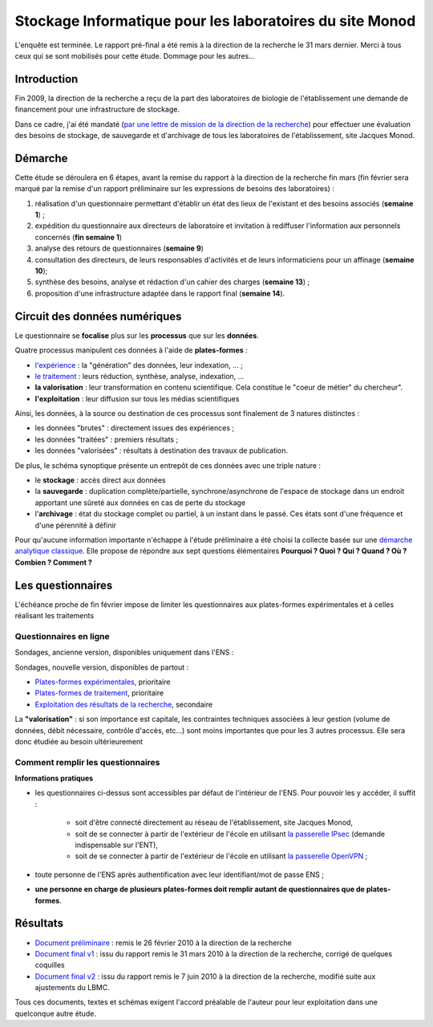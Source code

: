 .. _stockmonod:

Stockage Informatique pour les laboratoires du site Monod
=========================================================

.. role:: line
    :class: line

.. container:: note note-imp

    L'enquête est terminée. Le rapport pré-final a été remis à la direction de la recherche le 31 mars dernier. Merci à tous ceux qui se sont mobilisés pour cette étude. Dommage pour les autres...

Introduction
------------

Fin 2009, la direction de la recherche a reçu de la part des laboratoires de biologie de l'établissement une demande de financement pour une infrastructure de stockage. 

Dans ce cadre, j'ai été mandaté (`par une lettre de mission de la direction de la recherche <http://www.cbp.ens-lyon.fr/emmanuel.quemener/documents/lettre_mission_e.quemener.pdf>`_) pour effectuer une évaluation des besoins de stockage, de sauvegarde et d'archivage de tous les laboratoires de l'établissement, site Jacques Monod.

Démarche
--------

Cette étude se déroulera en 6 étapes, avant la remise du rapport à la direction de la recherche fin mars (fin février sera marqué par la remise d'un rapport préliminaire sur les expressions de besoins des laboratoires) :

#. réalisation d'un questionnaire permettant d'établir un état des lieux de l'existant et des besoins associés (**semaine 1**) ;
#. expédition du questionnaire aux directeurs de laboratoire et invitation à rediffuser l'information aux personnels concernés (**fin semaine 1**)
#. analyse des retours de questionnaires (**semaine 9**)
#. consultation des directeurs, de leurs responsables d'activités et de leurs informaticiens pour un affinage (**semaine 10**);
#. synthèse des besoins, analyse et rédaction d'un cahier des charges (**semaine 13**) ;
#. proposition d'une infrastructure adaptée dans le rapport final (**semaine 14**).

Circuit des données numériques
------------------------------

.. image:: ../../_static/Plateformes/stockage_synoptique.png
    :class: img-fluid center
    :alt: Synoptique des processus 

.. container:: note note-imp
    
    Le questionnaire se **focalise** plus sur les **processus** que sur les **données**.

Quatre processus manipulent ces données à l'aide de **plates-formes** :

* `l'expérience <#>`_ : la "génération" des données, leur indexation, ... ;
* `le traitement <#>`_ : leurs réduction, synthèse, analyse, indexation, ...
* **la valorisation** : leur transformation en contenu scientifique. Cela constitue le "coeur de métier" du chercheur".
* **l'exploitation** : leur diffusion sur tous les médias scientifiques

Ainsi, les données, à la source ou destination de ces processus sont finalement de 3 natures distinctes :

* les données "brutes" : directement issues des expériences ;
* les données "traitées" : premiers résultats ;
* les données "valorisées" : résultats à destination des travaux de publication.

De plus, le schéma synoptique présente un entrepôt de ces données avec une triple nature :

* le **stockage** : accès direct aux données
* la **sauvegarde** : duplication complète/partielle, synchrone/asynchrone de l'espace de stockage dans un endroit apportant une sûreté aux données en cas de perte du stockage
* l'**archivage** : état du stockage complet ou partiel, à un instant dans le passé. Ces états sont d'une fréquence et d'une pérennité à définir

Pour qu'aucune information importante n'échappe à l'étude préliminaire a été choisi la collecte basée sur une  `démarche analytique classique <http://fr.wikipedia.org/wiki/QQOQCCP>`_. Elle propose de répondre aux sept questions élémentaires **Pourquoi ? Quoi ? Qui ? Quand ? Où ? Combien ? Comment ?** 

Les questionnaires
------------------

.. container:: note note-imp
    
    L'échéance proche de fin février impose de limiter les questionnaires aux plates-formes expérimentales et à celles réalisant les traitements

Questionnaires en ligne
~~~~~~~~~~~~~~~~~~~~~~~

:line:`Sondages, ancienne version, disponibles uniquement dans l'ENS :`

.. raw:: html 

    <ul class="simple"> 
        <li> <del><a href="http://sondages.ljc.ens-lyon.fr/phpesp/public/survey.php?name=Storage4Labs4ExperiencesV2">Plates-formes expérimentales</a></del>, prioritaire` </li>
        <li> <del><a href="http://sondages.ljc.ens-lyon.fr/phpesp/public/survey.php?name=Storage4Labs4ProcessV2">Plates-formes de traitement</a></del>, prioritaire` </li>
        <li> <del><a href="http://sondages.ljc.ens-lyon.fr/phpesp/public/survey.php?name=Storage4Labs4UseV2">Exploitation des résultats de la recherche</a></del>, prioritaire` </li>
    </ul>

Sondages, nouvelle version, disponibles de partout :

* `Plates-formes expérimentales <http://limesurvey.cbp.ens-lyon.fr/limesurvey/index.php?sid=93877&lang=en>`_, prioritaire
* `Plates-formes de traitement <http://limesurvey.cbp.ens-lyon.fr/limesurvey/index.php?sid=39829&lang=en>`_, prioritaire
* `Exploitation des résultats de la recherche <http://limesurvey.cbp.ens-lyon.fr/limesurvey/index.php?sid=42114&lang=en>`_, secondaire

.. container:: note note-important
 
    La **"valorisation"** : si son importance est capitale, les contraintes techniques associées à leur gestion (volume de données, débit nécessaire, contrôle d'accès, etc...) sont moins importantes que pour les 3 autres processus. Elle sera donc étudiée au besoin ultérieurement

Comment remplir les questionnaires
~~~~~~~~~~~~~~~~~~~~~~~~~~~~~~~~~~

**Informations pratiques**

* les questionnaires ci-dessus sont accessibles par défaut de l'intérieur de l'ENS. Pour pouvoir les y accéder, il suffit :
    
    * soit d'être connecté directement au réseau de l'établissement, site Jacques Monod,
    * soit de se connecter à partir de l'extérieur de l'école en utilisant `la passerelle IPsec <http://www.ens-lyon.fr/PSI/aide/doku.php?id=vpn:accueil>`_ (demande indispensable sur l'ENT),
    * soit de se connecter à partir de l'extérieur de l'école en utilisant `la passerelle OpenVPN <http://www.ens-lyon.fr/PSI/aide/doku.php?id=openvpn:accueil>`_ ;
* toute personne de l'ENS après authentification avec leur identifiant/mot de passe ENS ;
* **une personne en charge de plusieurs plates-formes doit remplir autant de questionnaires que de plates-formes**.

Résultats
---------

* `Document préliminaire <http://www.cbp.ens-lyon.fr/emmanuel.quemener/documents/ENSL-Storage4labs-100226.pdf>`_ : remis le 26 février 2010 à la direction de la recherche
* `Document final v1 <http://www.cbp.ens-lyon.fr/emmanuel.quemener/documents/ENSL-Storage4labs-100415.pdf>`_ : issu du rapport remis le 31 mars 2010 à la direction de la recherche, corrigé de quelques coquilles
* `Document final v2 <http://www.cbp.ens-lyon.fr/emmanuel.quemener/documents/ENSL-Storage4labs-100607.pdf>`_ : issu du rapport remis le 7 juin 2010 à la direction de la recherche, modifié suite aux ajustements du LBMC.
 
.. container:: note note-important
    
    Tous ces documents, textes et schémas exigent l'accord préalable de l'auteur pour leur exploitation dans une quelconque autre étude.
